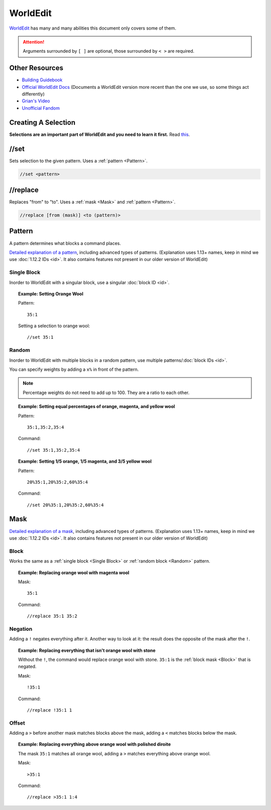 WorldEdit
=========
`WorldEdit <https://enginehub.org/worldedit/>`_ has many and many abilities this document only covers some of them.

.. attention::

    Arguments surrounded by ``[ ]`` are optional, those surrounded by ``< >`` are required.

Other Resources
---------------
* `Building Guidebook <https://docs.google.com/document/d/1L7fzjEC3KnxSA-1OKdTy_4xBpbkG-4aTQ1ogXlqRJPA/edit#heading=h.km1t1mqmynvf>`_
* `Official WorldEdit Docs <https://worldedit.enginehub.org/en/latest/commands/>`_ (Documents a WorldEdit version more recent than the one we use, so some things act differently)
* `Grian's Video <https://www.youtube.com/watch?v=SOOvommDpUA>`_
* `Unofficial Fandom <https://minecraft-worldedit.fandom.com/wiki/Worldedit_Commands>`_

Creating A Selection
--------------------
**Selections are an important part of WorldEdit and you need to learn it first.** Read `this <https://worldedit.enginehub.org/en/latest/usage/regions/selections/>`_.

//set
-----
Sets selection to the given pattern. Uses a :ref:`pattern <Pattern>`.

.. code-block::

    //set <pattern>

//replace
---------
Replaces "from" to "to". Uses a :ref:`mask <Mask>` and :ref:`pattern <Pattern>`.

.. code-block::

    //replace [from (mask)] <to (pattern)>

Pattern
-------
A pattern determines what blocks a command places.

`Detailed explanation of a pattern <https://worldedit.enginehub.org/en/latest/usage/general/patterns/>`_, including advanced types of patterns. (Explanation uses 1.13+ names, keep in mind we use :doc:`1.12.2 IDs <id>`. It also contains features not present in our older version of WorldEdit)

Single Block
````````````
Inorder to WorldEdit with a singular block, use a singular :doc:`block ID <id>`.

.. topic:: Example: Setting Orange Wool

    Pattern::

        35:1

    Setting a selection to orange wool::

        //set 35:1

Random
``````
Inorder to WorldEdit with multiple blocks in a random pattern, use multiple patterns/:doc:`block IDs <id>`.

You can specify weights by adding a ``x%`` in front of the pattern.

.. note:: Percentage weights do not need to add up to 100. They are a ratio to each other.

.. topic:: Example: Setting equal percentages of orange, magenta, and yellow wool

    Pattern::

        35:1,35:2,35:4

    Command::

        //set 35:1,35:2,35:4

.. topic:: Example: Setting 1/5 orange, 1/5 magenta, and 3/5 yellow wool

    Pattern::

        20%35:1,20%35:2,60%35:4

    Command::

        //set 20%35:1,20%35:2,60%35:4

Mask
----
`Detailed explanation of a mask <https://worldedit.enginehub.org/en/latest/usage/general/masks/>`_, including advanced types of patterns. (Explanation uses 1.13+ names, keep in mind we use :doc:`1.12.2 IDs <id>`. It also contains features not present in our older version of WorldEdit)

Block
`````
Works the same as a :ref:`single block <Single Block>` or :ref:`random block <Random>` pattern.

.. topic:: Example: Replacing orange wool with magenta wool

    Mask::

        35:1

    Command::

        //replace 35:1 35:2
        
Negation
````````
Adding a ``!`` negates everything after it. Another way to look at it: the result does the opposite of the mask after the ``!``.

.. topic:: Example: Replacing everything that isn't orange wool with stone

    Without the ``!``, the command would replace orange wool with stone. ``35:1`` is the :ref:`block mask <Block>` that is negated.

    Mask::

        !35:1

    Command::

        //replace !35:1 1

Offset
``````
Adding a ``>`` before another mask matches blocks above the mask, adding a ``<`` matches blocks below the mask.

.. topic:: Example: Replacing everything above orange wool with polished diroite

    The mask ``35:1`` matches all orange wool, adding a ``>`` matches everything above orange wool.

    Mask::

        >35:1

    Command::

        //replace >35:1 1:4